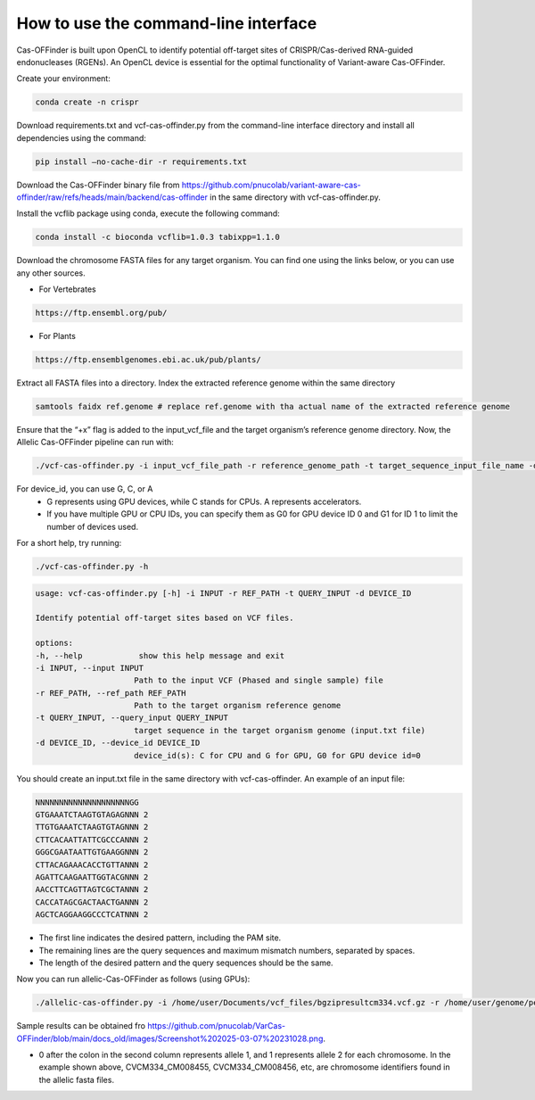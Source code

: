 

How to use the command-line interface
=====================================

Cas-OFFinder is built upon OpenCL to identify potential off-target sites of CRISPR/Cas-derived RNA-guided endonucleases (RGENs).
An OpenCL device is essential for the optimal functionality of Variant-aware Cas-OFFinder.

Create your environment:

.. code-block:: bash

    conda create -n crispr

Download requirements.txt and vcf-cas-offinder.py from the command-line interface directory and install all dependencies using the command:

.. code-block:: bash

   pip install —no-cache-dir -r requirements.txt

Download the Cas-OFFinder binary file from https://github.com/pnucolab/variant-aware-cas-offinder/raw/refs/heads/main/backend/cas-offinder 
in the same directory with vcf-cas-offinder.py. 

Install the vcflib package using conda, execute the following command:

.. code-block:: bash

   conda install -c bioconda vcflib=1.0.3 tabixpp=1.1.0

Download the chromosome FASTA files for any target organism. You can find one using the links below, or you can use any other sources.

- For Vertebrates

.. code-block:: bash
   
    https://ftp.ensembl.org/pub/
 
- For Plants

.. code-block:: bash
                
   https://ftp.ensemblgenomes.ebi.ac.uk/pub/plants/

Extract all FASTA files into a directory. Index the extracted reference genome within the same directory

.. code-block:: bash
        
   samtools faidx ref.genome # replace ref.genome with tha actual name of the extracted reference genome 

Ensure that the “+x” flag is added to the input_vcf_file and the target organism’s reference genome directory.
Now, the Allelic Cas-OFFinder pipeline can run with:

.. code-block:: bash
        
   ./vcf-cas-offinder.py -i input_vcf_file_path -r reference_genome_path -t target_sequence_input_file_name -d device_id 

For device_id, you can use G, C, or A
   - G represents using GPU devices, while C stands for CPUs. A represents accelerators. 
   - If you have multiple GPU or CPU IDs, you can specify them as G0 for GPU device ID 0 and G1 for ID 1 to limit the number of devices used. 

For a short help, try running:

.. code-block:: bash
        
          ./vcf-cas-offinder.py -h 

.. code-block:: bash
        
   usage: vcf-cas-offinder.py [-h] -i INPUT -r REF_PATH -t QUERY_INPUT -d DEVICE_ID

   Identify potential off-target sites based on VCF files.

   options:
   -h, --help            show this help message and exit
   -i INPUT, --input INPUT
                        Path to the input VCF (Phased and single sample) file
   -r REF_PATH, --ref_path REF_PATH
                        Path to the target organism reference genome
   -t QUERY_INPUT, --query_input QUERY_INPUT
                        target sequence in the target organism genome (input.txt file)
   -d DEVICE_ID, --device_id DEVICE_ID
                        device_id(s): C for CPU and G for GPU, G0 for GPU device id=0

You should create an input.txt file in the same directory with vcf-cas-offinder. 
An example of an input file:

.. code-block:: bash
        
      NNNNNNNNNNNNNNNNNNNNGG
      GTGAAATCTAAGTGTAGAGNNN 2
      TTGTGAAATCTAAGTGTAGNNN 2
      CTTCACAATTATTCGCCCANNN 2
      GGGCGAATAATTGTGAAGGNNN 2
      CTTACAGAAACACCTGTTANNN 2
      AGATTCAAGAATTGGTACGNNN 2
      AACCTTCAGTTAGTCGCTANNN 2
      CACCATAGCGACTAACTGANNN 2
      AGCTCAGGAAGGCCCTCATNNN 2

- The first line indicates the desired pattern, including the PAM site.
- The remaining lines are the query sequences and maximum mismatch numbers, separated by spaces.
- The length of the desired pattern and the query sequences should be the same.

Now you can run allelic-Cas-OFFinder as follows (using GPUs):

.. code-block:: bash
        
      ./allelic-cas-offinder.py -i /home/user/Documents/vcf_files/bgzipresultcm334.vcf.gz -r /home/user/genome/pepper_ref/GCA_000512255.2_ASM51225v2_genomic.fa -t input.txt -d G1


Sample results can be obtained fro  https://github.com/pnucolab/VarCas-OFFinder/blob/main/docs_old/images/Screenshot%202025-03-07%20231028.png. 

- 0 after the colon in the second column represents allele 1, and 1 represents allele 2 for each chromosome. In the example shown above, CVCM334_CM008455, CVCM334_CM008456, etc, are chromosome identifiers found in the allelic fasta files. 



